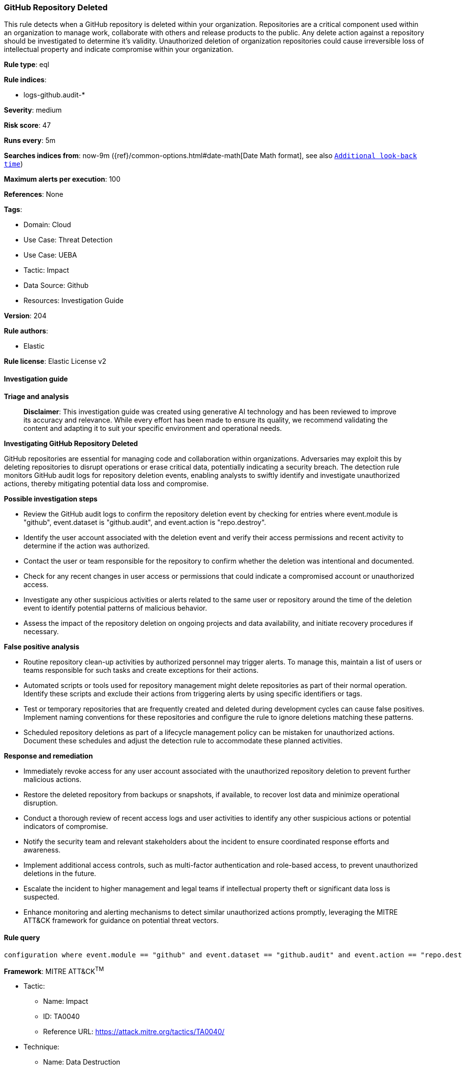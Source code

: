 [[prebuilt-rule-8-17-4-github-repository-deleted]]
=== GitHub Repository Deleted

This rule detects when a GitHub repository is deleted within your organization. Repositories are a critical component used within an organization to manage work, collaborate with others and release products to the public. Any delete action against a repository should be investigated to determine it's validity. Unauthorized deletion of organization repositories could cause irreversible loss of intellectual property and indicate compromise within your organization.

*Rule type*: eql

*Rule indices*: 

* logs-github.audit-*

*Severity*: medium

*Risk score*: 47

*Runs every*: 5m

*Searches indices from*: now-9m ({ref}/common-options.html#date-math[Date Math format], see also <<rule-schedule, `Additional look-back time`>>)

*Maximum alerts per execution*: 100

*References*: None

*Tags*: 

* Domain: Cloud
* Use Case: Threat Detection
* Use Case: UEBA
* Tactic: Impact
* Data Source: Github
* Resources: Investigation Guide

*Version*: 204

*Rule authors*: 

* Elastic

*Rule license*: Elastic License v2


==== Investigation guide



*Triage and analysis*


> **Disclaimer**:
> This investigation guide was created using generative AI technology and has been reviewed to improve its accuracy and relevance. While every effort has been made to ensure its quality, we recommend validating the content and adapting it to suit your specific environment and operational needs.


*Investigating GitHub Repository Deleted*

GitHub repositories are essential for managing code and collaboration within organizations. Adversaries may exploit this by deleting repositories to disrupt operations or erase critical data, potentially indicating a security breach. The detection rule monitors GitHub audit logs for repository deletion events, enabling analysts to swiftly identify and investigate unauthorized actions, thereby mitigating potential data loss and compromise.


*Possible investigation steps*


- Review the GitHub audit logs to confirm the repository deletion event by checking for entries where event.module is "github", event.dataset is "github.audit", and event.action is "repo.destroy".
- Identify the user account associated with the deletion event and verify their access permissions and recent activity to determine if the action was authorized.
- Contact the user or team responsible for the repository to confirm whether the deletion was intentional and documented.
- Check for any recent changes in user access or permissions that could indicate a compromised account or unauthorized access.
- Investigate any other suspicious activities or alerts related to the same user or repository around the time of the deletion event to identify potential patterns of malicious behavior.
- Assess the impact of the repository deletion on ongoing projects and data availability, and initiate recovery procedures if necessary.


*False positive analysis*


- Routine repository clean-up activities by authorized personnel may trigger alerts. To manage this, maintain a list of users or teams responsible for such tasks and create exceptions for their actions.
- Automated scripts or tools used for repository management might delete repositories as part of their normal operation. Identify these scripts and exclude their actions from triggering alerts by using specific identifiers or tags.
- Test or temporary repositories that are frequently created and deleted during development cycles can cause false positives. Implement naming conventions for these repositories and configure the rule to ignore deletions matching these patterns.
- Scheduled repository deletions as part of a lifecycle management policy can be mistaken for unauthorized actions. Document these schedules and adjust the detection rule to accommodate these planned activities.


*Response and remediation*


- Immediately revoke access for any user account associated with the unauthorized repository deletion to prevent further malicious actions.
- Restore the deleted repository from backups or snapshots, if available, to recover lost data and minimize operational disruption.
- Conduct a thorough review of recent access logs and user activities to identify any other suspicious actions or potential indicators of compromise.
- Notify the security team and relevant stakeholders about the incident to ensure coordinated response efforts and awareness.
- Implement additional access controls, such as multi-factor authentication and role-based access, to prevent unauthorized deletions in the future.
- Escalate the incident to higher management and legal teams if intellectual property theft or significant data loss is suspected.
- Enhance monitoring and alerting mechanisms to detect similar unauthorized actions promptly, leveraging the MITRE ATT&CK framework for guidance on potential threat vectors.

==== Rule query


[source, js]
----------------------------------
configuration where event.module == "github" and event.dataset == "github.audit" and event.action == "repo.destroy"

----------------------------------

*Framework*: MITRE ATT&CK^TM^

* Tactic:
** Name: Impact
** ID: TA0040
** Reference URL: https://attack.mitre.org/tactics/TA0040/
* Technique:
** Name: Data Destruction
** ID: T1485
** Reference URL: https://attack.mitre.org/techniques/T1485/
